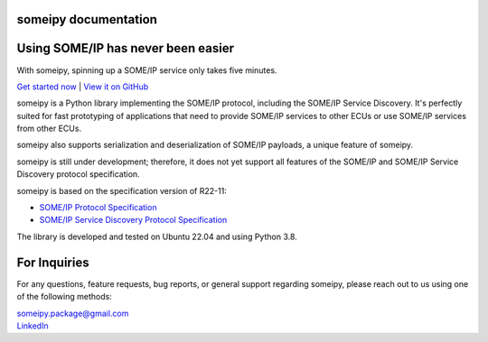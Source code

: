 someipy documentation
=====================

Using SOME/IP has never been easier
====================================

With someipy, spinning up a SOME/IP service only takes five minutes.

`Get started now <#getting-started>`_ | `View it on GitHub <https://github.com/chrizog/someipy>`_

someipy is a Python library implementing the SOME/IP protocol, including the SOME/IP Service Discovery. It's perfectly suited for fast prototyping of applications that need to provide SOME/IP services to other ECUs or use SOME/IP services from other ECUs.

someipy also supports serialization and deserialization of SOME/IP payloads, a unique feature of someipy.

someipy is still under development; therefore, it does not yet support all features of the SOME/IP and SOME/IP Service Discovery protocol specification.

someipy is based on the specification version of R22-11:

- `SOME/IP Protocol Specification <https://www.autosar.org/fileadmin/standards/R22-11/FO/AUTOSAR_PRS_SOMEIPProtocol.pdf>`_
- `SOME/IP Service Discovery Protocol Specification <https://www.autosar.org/fileadmin/standards/R22-11/FO/AUTOSAR_PRS_SOMEIPServiceDiscoveryProtocol.pdf>`_

The library is developed and tested on Ubuntu 22.04 and using Python 3.8.

For Inquiries
=============

For any questions, feature requests, bug reports, or general support regarding someipy, please reach out to us using one of the following methods:

| someipy.package@gmail.com
| `LinkedIn <https://www.linkedin.com/in/ch-herzog/>`_

